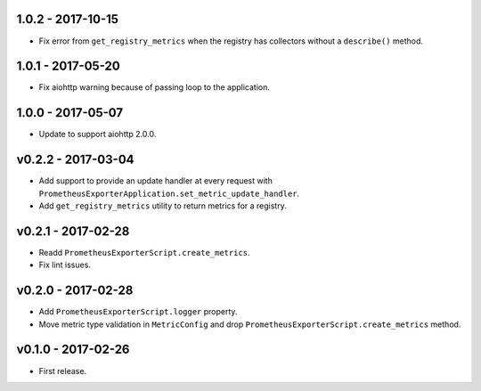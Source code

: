 1.0.2 - 2017-10-15
==================

-  Fix error from ``get_registry_metrics`` when the registry has
   collectors without a ``describe()`` method.


1.0.1 - 2017-05-20
==================

-  Fix aiohttp warning because of passing loop to the application.


1.0.0 - 2017-05-07
==================

-  Update to support aiohttp 2.0.0.


v0.2.2 - 2017-03-04
===================

-  Add support to provide an update handler at every request with
   ``PrometheusExporterApplication.set_metric_update_handler``.
-  Add ``get_registry_metrics`` utility to return metrics for a
   registry.


v0.2.1 - 2017-02-28
===================

-  Readd ``PrometheusExporterScript.create_metrics``.
-  Fix lint issues.


v0.2.0 - 2017-02-28
===================

-  Add ``PrometheusExporterScript.logger`` property.
-  Move metric type validation in ``MetricConfig`` and drop
   ``PrometheusExporterScript.create_metrics`` method.


v0.1.0 - 2017-02-26
===================

-  First release.
